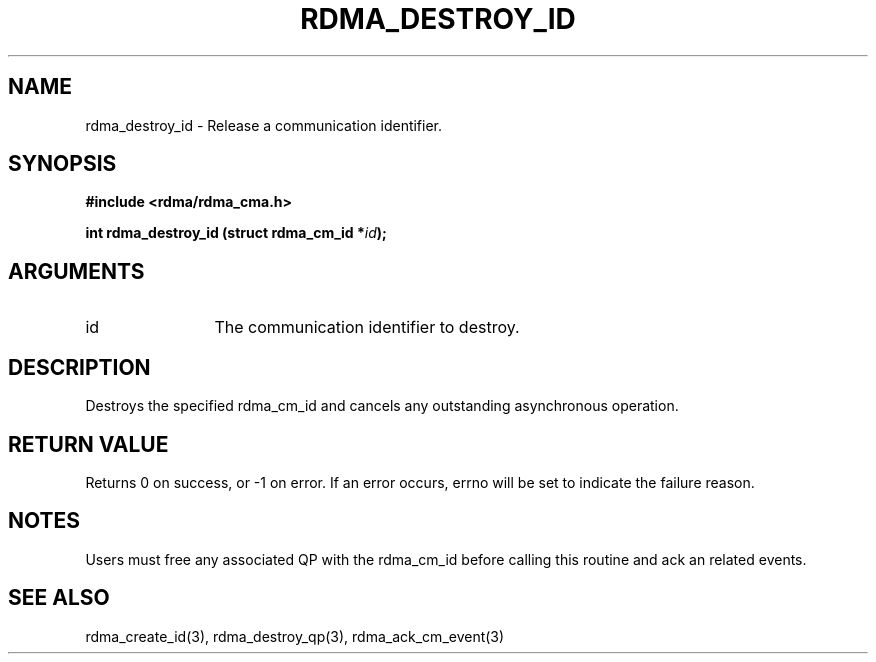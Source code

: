 .TH "RDMA_DESTROY_ID" 3 "2007-05-15" "librdmacm" "Librdmacm Programmer's Manual" librdmacm
.SH NAME
rdma_destroy_id \- Release a communication identifier.
.SH SYNOPSIS
.B "#include <rdma/rdma_cma.h>"
.P
.B "int" rdma_destroy_id
.BI "(struct rdma_cm_id *" id ");"
.SH ARGUMENTS
.IP "id" 12
The communication identifier to destroy.
.SH "DESCRIPTION"
Destroys the specified rdma_cm_id and cancels any outstanding
asynchronous operation.
.SH "RETURN VALUE"
Returns 0 on success, or -1 on error.  If an error occurs, errno will be
set to indicate the failure reason.
.SH "NOTES"
Users must free any associated QP with the rdma_cm_id before
calling this routine and ack an related events.
.SH "SEE ALSO"
rdma_create_id(3), rdma_destroy_qp(3), rdma_ack_cm_event(3)
